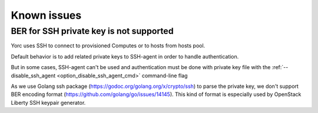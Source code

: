 ..
   Copyright 2018 Bull S.A.S. Atos Technologies - Bull, Rue Jean Jaures, B.P.68, 78340, Les Clayes-sous-Bois, France.

   Licensed under the Apache License, Version 2.0 (the "License");
   you may not use this file except in compliance with the License.
   You may obtain a copy of the License at

       http://www.apache.org/licenses/LICENSE-2.0

   Unless required by applicable law or agreed to in writing, software
   distributed under the License is distributed on an "AS IS" BASIS,
   WITHOUT WARRANTIES OR CONDITIONS OF ANY KIND, either express or implied.
   See the License for the specific language governing permissions and
   limitations under the License.
   ---

.. _yorc_issues_section:

Known issues
============

.. _yorc_ber_issue_section:

BER for SSH private key is not supported
----------------------------------------

Yorc uses SSH to connect to provisioned Computes or to hosts from hosts pool.

Default behavior is to add related private keys to SSH-agent in order to handle authentication.

But in some cases, SSH-agent can't be used and authentication must be done with private key file with the :ref:`--disable_ssh_agent <option_disable_ssh_agent_cmd>` command-line flag

As we use Golang ssh package (https://godoc.org/golang.org/x/crypto/ssh) to parse the private key, we don't support
BER encoding format (https://github.com/golang/go/issues/14145).
This kind of format is especially used by OpenStack Liberty SSH keypair generator.

